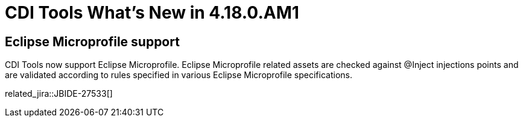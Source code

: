 = CDI Tools What's New in 4.18.0.AM1
:page-layout: whatsnew
:page-component_id: cdi
:page-component_version: 4.18.0.AM1
:page-product_id: jbt_core 
:page-product_version: 4.18.0.AM1

== Eclipse Microprofile support
	
CDI Tools now support Eclipse Microprofile. Eclipse Microprofile related assets
are checked against @Inject injections points and are validated according to rules
specified in various Eclipse Microprofile specifications. 

related_jira::JBIDE-27533[]
